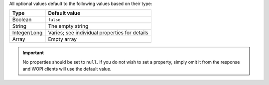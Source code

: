 
All optional values default to the following values based on their type:

============   ================
Type           Default value
============   ================
Boolean        ``false``
String         The empty string
Integer/Long   Varies; see individual properties for details
Array          Empty array
============   ================

..  important::

    No properties should be set to ``null``. If you do not wish to set a property, simply omit it from
    the response and WOPI clients will use the default value.
